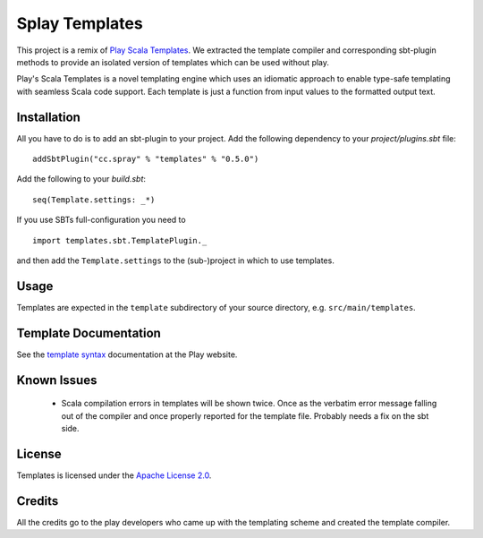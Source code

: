 Splay Templates
===============

This project is a remix of `Play Scala Templates`_. We extracted the template compiler and
corresponding sbt-plugin methods to provide an isolated version of templates which
can be used without play.

Play's Scala Templates is a novel templating engine which uses an idiomatic approach to
enable type-safe templating with seamless Scala code support. Each template is just a function
from input values to the formatted output text.

Installation
------------

All you have to do is to add an sbt-plugin to your project. Add the following dependency to your
`project/plugins.sbt` file:

::

  addSbtPlugin("cc.spray" % "templates" % "0.5.0")

Add the following to your `build.sbt`:

::

  seq(Template.settings: _*)

If you use SBTs full-configuration you need to

::

  import templates.sbt.TemplatePlugin._

and then add the ``Template.settings`` to the (sub-)project in which to use templates.


Usage
-----

Templates are expected in the ``template`` subdirectory of your source directory, e.g.
``src/main/templates``.


Template Documentation
----------------------

See the `template syntax`__ documentation at the Play website.

__ `Play Scala Templates`_


Known Issues
------------

 - Scala compilation errors in templates will be shown twice. Once as the verbatim error message
   falling out of the compiler and once properly reported for the template file.
   Probably needs a fix on the sbt side.

License
-------

Templates is licensed under the `Apache License 2.0`_.


Credits
-------

All the credits go to the play developers who came up with the templating scheme and created
the template compiler.

.. _`Play Scala Templates`: https://github.com/playframework/Play20/wiki/ScalaTemplates
.. _`Apache License 2.0`: http://www.apache.org/licenses/LICENSE-2.0
